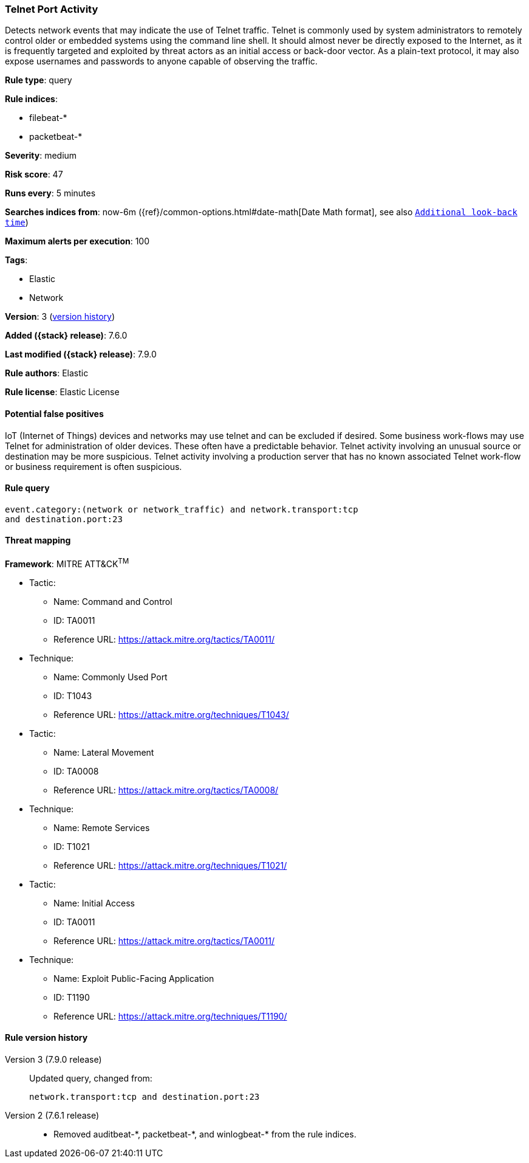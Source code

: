 [[telnet-port-activity]]
=== Telnet Port Activity

Detects network events that may indicate the use of Telnet traffic. Telnet is
commonly used by system administrators to remotely control older or embedded
systems using the command line shell. It should almost never be directly exposed
to the Internet, as it is frequently targeted and exploited by threat actors as
an initial access or back-door vector. As a plain-text protocol, it may also
expose usernames and passwords to anyone capable of observing the traffic.

*Rule type*: query

*Rule indices*:

* filebeat-*
* packetbeat-*

*Severity*: medium

*Risk score*: 47

*Runs every*: 5 minutes

*Searches indices from*: now-6m ({ref}/common-options.html#date-math[Date Math format], see also <<rule-schedule, `Additional look-back time`>>)

*Maximum alerts per execution*: 100

*Tags*:

* Elastic
* Network

*Version*: 3 (<<telnet-port-activity-history, version history>>)

*Added ({stack} release)*: 7.6.0

*Last modified ({stack} release)*: 7.9.0

*Rule authors*: Elastic

*Rule license*: Elastic License

==== Potential false positives

IoT (Internet of Things) devices and networks may use telnet and can be excluded if desired. Some business work-flows may use Telnet for administration of older devices. These often have a predictable behavior. Telnet activity involving an unusual source or destination may be more suspicious. Telnet activity involving a production server that has no known associated Telnet work-flow or business requirement is often suspicious.

==== Rule query


[source,js]
----------------------------------
event.category:(network or network_traffic) and network.transport:tcp
and destination.port:23
----------------------------------

==== Threat mapping

*Framework*: MITRE ATT&CK^TM^

* Tactic:
** Name: Command and Control
** ID: TA0011
** Reference URL: https://attack.mitre.org/tactics/TA0011/
* Technique:
** Name: Commonly Used Port
** ID: T1043
** Reference URL: https://attack.mitre.org/techniques/T1043/


* Tactic:
** Name: Lateral Movement
** ID: TA0008
** Reference URL: https://attack.mitre.org/tactics/TA0008/
* Technique:
** Name: Remote Services
** ID: T1021
** Reference URL: https://attack.mitre.org/techniques/T1021/


* Tactic:
** Name: Initial Access
** ID: TA0011
** Reference URL: https://attack.mitre.org/tactics/TA0011/
* Technique:
** Name: Exploit Public-Facing Application
** ID: T1190
** Reference URL: https://attack.mitre.org/techniques/T1190/

[[telnet-port-activity-history]]
==== Rule version history

Version 3 (7.9.0 release)::
Updated query, changed from:
+
[source, js]
----------------------------------
network.transport:tcp and destination.port:23
----------------------------------

Version 2 (7.6.1 release)::
* Removed auditbeat-\*, packetbeat-*, and winlogbeat-* from the rule indices.

